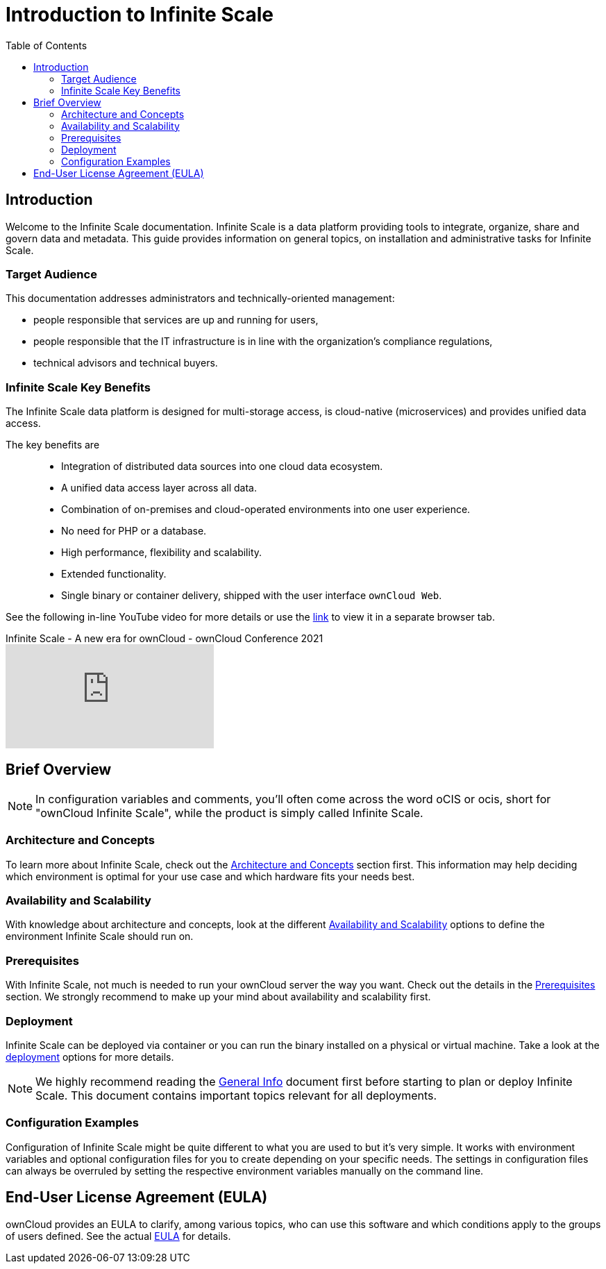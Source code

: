 = Introduction to Infinite Scale
:toc: right
:toclevels: 2
:github-url: https://github.com/owncloud/docs-ocis/issues

:ocis_youtube_long_url: https://www.youtube.com/watch?v=C4a4q9IGyFQ&list=PLXpTv1ixYy3-b5LScHyYqMNwEsZYgejdX&index=16
:ocis_youtube_short_url: C4a4q9IGyFQ

:description: Infinite Scale is a data platform providing tools to integrate, organize, share and govern data and metadata. This guide provides information on general topics, on installation and administrative tasks for Infinite Scale.

== Introduction

Welcome to the Infinite Scale documentation. {description}

=== Target Audience

This documentation addresses administrators and technically-oriented management:

* people responsible that services are up and running for users,
* people responsible that the IT infrastructure is in line with the organization's compliance regulations,
* technical advisors and technical buyers.

=== Infinite Scale Key Benefits

The Infinite Scale data platform is designed for multi-storage access, is cloud-native (microservices) and provides unified data access.

The key benefits are::

* Integration of distributed data sources into one cloud data ecosystem.
* A unified data access layer across all data.
* Combination of on-premises and cloud-operated environments into one user experience.
* No need for PHP or a database.
* High performance, flexibility and scalability.
* Extended functionality.
* Single binary or container delivery, shipped with the user interface `ownCloud Web`.

See the following in-line YouTube video for more details or use the link:{ocis_youtube_long_url}[link, window=_blank] to view it in a separate browser tab.

.Infinite Scale - A new era for ownCloud - ownCloud Conference 2021
video::{ocis_youtube_short_url}[youtube]

// fixme: we should have a cross-component link to ownCloud Web when available
// fixme: shall we have a feature list page ?

== Brief Overview

NOTE: In configuration variables and comments, you'll often come across the word oCIS or ocis, short for "ownCloud Infinite Scale", while the product is simply called Infinite Scale.

=== Architecture and Concepts

To learn more about Infinite Scale, check out the xref:architecture/architecture.adoc[Architecture and Concepts] section first. This information may help deciding which environment is optimal for your use case and which hardware fits your needs best.

=== Availability and Scalability

With knowledge about architecture and concepts, look at the different xref:availability_scaling/availability_scaling.adoc[Availability and Scalability] options to define the environment Infinite Scale should run on.

=== Prerequisites

With Infinite Scale, not much is needed to run your ownCloud server the way you want. Check out the details in the xref:prerequisites/prerequisites.adoc[Prerequisites] section. We strongly recommend to make up your mind about availability and scalability first.

=== Deployment

Infinite Scale can be deployed via container or you can run the binary installed on a physical or virtual machine. Take a look at the xref:deployment/index.adoc[deployment] options for more details.

NOTE: We highly recommend reading the xref:deployment/general/general-info.adoc[General Info] document first before starting to plan or deploy Infinite Scale. This document contains important topics relevant for all deployments.

=== Configuration Examples

Configuration of Infinite Scale might be quite different to what you are used to but it's very simple. It works with environment variables and optional configuration files for you to create depending on your specific needs. The settings in configuration files can always be overruled by setting the respective environment variables manually on the command line.

== End-User License Agreement (EULA)

ownCloud provides an EULA to clarify, among various topics, who can use this software and which conditions apply to the groups of users defined. See the actual link:{attachmentsdir}/introduction/oCIS_EULA_11052022_final.pdf[EULA, window=_blank] for details.


////

=== Maintenance

Since the integrity and sovereignty of your data is the really important thing when it comes to working in a cloud, you'll need to perform regular backups of your data and keep your Infinite Scale up to date. You'll find everything you need to know in the xref:maintenance/index.adoc[Maintenance] section.

== Upgrading from ownCloud 10

If you already have an ownCloud 10 server running, you'll find the xref:migration/index.adoc[Migration] section most interesting.
////
